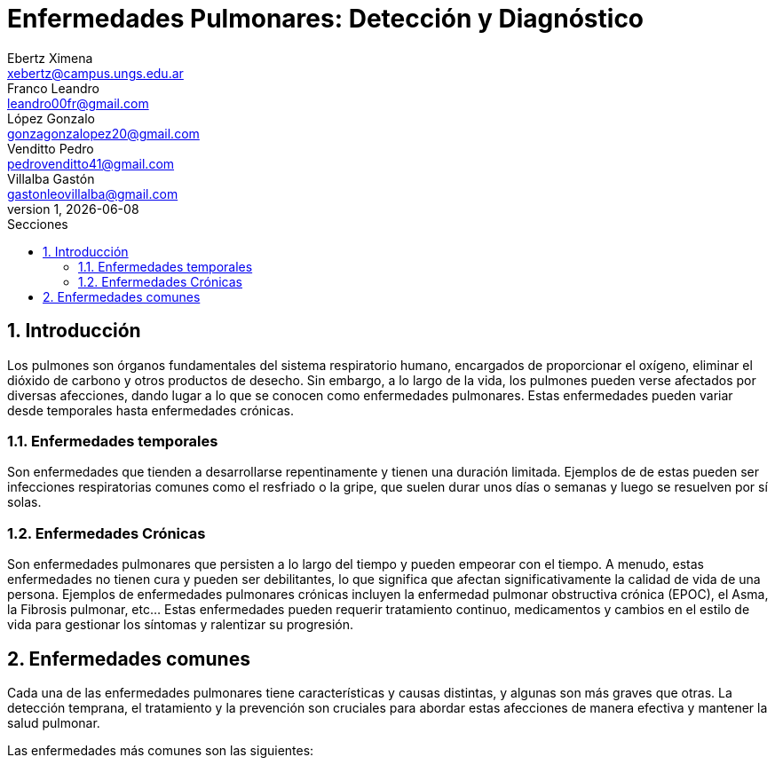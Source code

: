 = Enfermedades Pulmonares: Detección y Diagnóstico
Ebertz Ximena <xebertz@campus.ungs.edu.ar>; Franco Leandro <leandro00fr@gmail.com>; López Gonzalo <gonzagonzalopez20@gmail.com>; Venditto Pedro <pedrovenditto41@gmail.com>; Villalba Gastón <gastonleovillalba@gmail.com>;
v1, {docdate}
:toc:
:title-page:
:toc-title: Secciones
:numbered:
:source-highlighter: highlight.js
:tabsize: 4
:nofooter:
:pdf-page-margin: [3cm, 3cm, 3cm, 3cm]

== Introducción
Los pulmones son órganos fundamentales del sistema respiratorio humano, encargados de proporcionar el oxígeno, eliminar el dióxido de carbono y otros productos de desecho. Sin embargo, a lo largo de la vida, los pulmones pueden verse afectados por diversas afecciones, dando lugar a lo que se conocen como enfermedades pulmonares. Estas enfermedades pueden variar desde temporales hasta enfermedades crónicas.

=== Enfermedades temporales
Son enfermedades que tienden a desarrollarse repentinamente y tienen una duración limitada. Ejemplos de de estas pueden ser infecciones respiratorias comunes como el resfriado o la gripe, que suelen durar unos días o semanas y luego se resuelven por sí solas.

=== Enfermedades Crónicas
Son enfermedades pulmonares que persisten a lo largo del tiempo y pueden empeorar con el tiempo. A menudo, estas enfermedades no tienen cura y pueden ser debilitantes, lo que significa que afectan significativamente la calidad de vida de una persona. Ejemplos de enfermedades pulmonares crónicas incluyen la enfermedad pulmonar obstructiva crónica (EPOC), el Asma, la Fibrosis pulmonar, etc... Estas enfermedades pueden requerir tratamiento continuo, medicamentos y cambios en el estilo de vida para gestionar los síntomas y ralentizar su progresión.

== Enfermedades comunes
Cada una de las enfermedades pulmonares tiene características y causas distintas, y algunas son más graves que otras. La detección temprana, el tratamiento y la prevención son cruciales para abordar estas afecciones de manera efectiva y mantener la salud pulmonar.

Las enfermedades más comunes son las siguientes:
